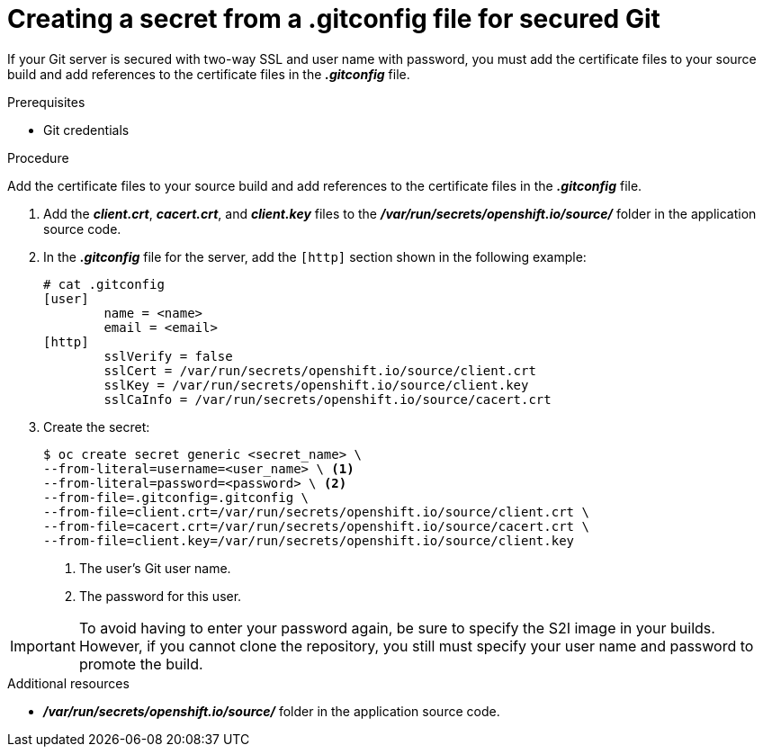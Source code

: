 // Module included in the following assemblies:
//
// <List assemblies here, each on a new line>
//* assembly/builds

// This module can be included from assemblies using the following include statement:
// include::<path>/builds-gitconfig-file-secured-git.adoc[leveloffset=+1]

[id="source-secrets-gitconfig-file-for-secured-git_{context}"]
= Creating a secret from a .gitconfig file for secured Git

If your Git server is secured with two-way SSL and user name with password,
you must add the certificate files to your source build and add references to
the certificate files in the *_.gitconfig_* file.

.Prerequisites

* Git credentials

.Procedure

Add the certificate files to your source build and add references to
the certificate files in the *_.gitconfig_* file.

. Add the *_client.crt_*, *_cacert.crt_*, and *_client.key_* files to the
*_/var/run/secrets/openshift.io/source/_* folder in the application
source code.

. In the *_.gitconfig_* file for the server, add the `[http]` section
shown in the following example:
+
----
# cat .gitconfig
[user]
        name = <name>
        email = <email>
[http]
        sslVerify = false
        sslCert = /var/run/secrets/openshift.io/source/client.crt
        sslKey = /var/run/secrets/openshift.io/source/client.key
        sslCaInfo = /var/run/secrets/openshift.io/source/cacert.crt
----

. Create the secret:
+
----
$ oc create secret generic <secret_name> \
--from-literal=username=<user_name> \ <1>
--from-literal=password=<password> \ <2>
--from-file=.gitconfig=.gitconfig \
--from-file=client.crt=/var/run/secrets/openshift.io/source/client.crt \
--from-file=cacert.crt=/var/run/secrets/openshift.io/source/cacert.crt \
--from-file=client.key=/var/run/secrets/openshift.io/source/client.key
----
<1> The user's Git user name.
<2> The password for this user.

[IMPORTANT]
====
To avoid having to enter your password again, be sure to specify the S2I image in
your builds. However, if you cannot clone the repository, you still must
specify your user name and password to promote the build.
====

.Additional resources

* *_/var/run/secrets/openshift.io/source/_* folder in the application
source code.
